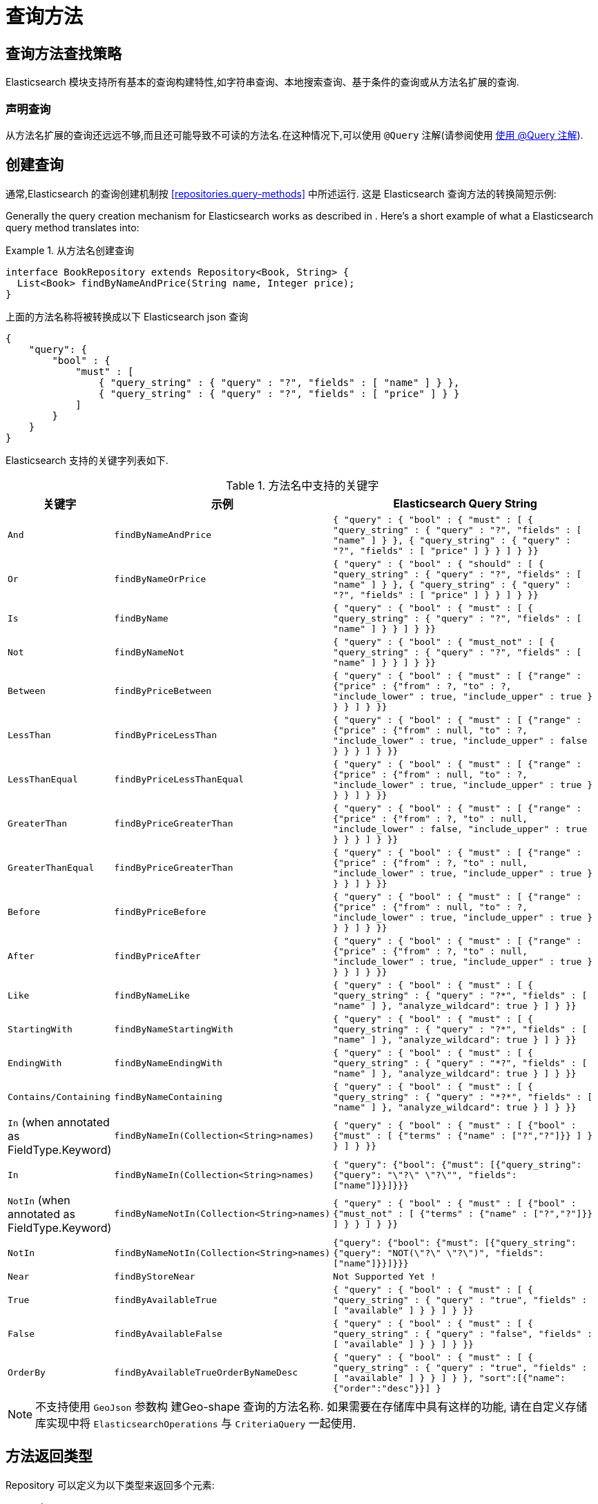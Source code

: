 [[elasticsearch.query-methods]]
= 查询方法

[[elasticsearch.query-methods.finders]]
== 查询方法查找策略

Elasticsearch 模块支持所有基本的查询构建特性,如字符串查询、本地搜索查询、基于条件的查询或从方法名扩展的查询.

=== 声明查询

从方法名扩展的查询还远远不够,而且还可能导致不可读的方法名.在这种情况下,可以使用 `@Query` 注解(请参阅使用 <<elasticsearch.query-methods.at-query>>).

[[elasticsearch.query-methods.criterions]]
== 创建查询

通常,Elasticsearch 的查询创建机制按 <<repositories.query-methods>> 中所述运行. 这是 Elasticsearch 查询方法的转换简短示例:

Generally the query creation mechanism for Elasticsearch works as described in . Here's a short example of what a Elasticsearch query method translates into:

.从方法名创建查询
====
[source,java]
----
interface BookRepository extends Repository<Book, String> {
  List<Book> findByNameAndPrice(String name, Integer price);
}
----
====

上面的方法名称将被转换成以下 Elasticsearch json 查询

[source]
----
{
    "query": {
        "bool" : {
            "must" : [
                { "query_string" : { "query" : "?", "fields" : [ "name" ] } },
                { "query_string" : { "query" : "?", "fields" : [ "price" ] } }
            ]
        }
    }
}
----

Elasticsearch 支持的关键字列表如下.

[cols="1,2,3", options="header"]
.方法名中支持的关键字
|===
| 关键字
| 示例
| Elasticsearch Query String

| `And`
| `findByNameAndPrice`
| `{ "query" : {
"bool" : {
"must" : [
      { "query_string" : { "query" : "?", "fields" : [ "name" ] } },
      { "query_string" : { "query" : "?", "fields" : [ "price" ] } }
    ]
  }
}}`

| `Or`
| `findByNameOrPrice`
| `{ "query" : {
"bool" : {
"should" : [
      { "query_string" : { "query" : "?", "fields" : [ "name" ] } },
      { "query_string" : { "query" : "?", "fields" : [ "price" ] } }
    ]
  }
}}`

| `Is`
| `findByName`
| `{ "query" : {
"bool" : {
"must" : [
      { "query_string" : { "query" : "?", "fields" : [ "name" ] } }
    ]
  }
}}`

| `Not`
| `findByNameNot`
| `{ "query" : {
"bool" : {
"must_not" : [
      { "query_string" : { "query" : "?", "fields" : [ "name" ] } }
    ]
  }
}}`

| `Between`
| `findByPriceBetween`
| `{ "query" : {
"bool" : {
"must" : [
    {"range" : {"price" : {"from" : ?, "to" : ?, "include_lower" : true, "include_upper" : true } } }
    ]
  }
}}`

| `LessThan`
| `findByPriceLessThan`
| `{ "query" : {
"bool" : {
"must" : [
    {"range" : {"price" : {"from" : null, "to" : ?, "include_lower" : true, "include_upper" : false } } }
    ]
  }
}}`

| `LessThanEqual`
| `findByPriceLessThanEqual`
| `{ "query" : {
"bool" : {
"must" : [
    {"range" : {"price" : {"from" : null, "to" : ?, "include_lower" : true, "include_upper" : true } } }
    ]
  }
}}`

| `GreaterThan`
| `findByPriceGreaterThan`
| `{ "query" : {
"bool" : {
"must" : [
    {"range" : {"price" : {"from" : ?, "to" : null, "include_lower" : false, "include_upper" : true } } }
    ]
  }
}}`


| `GreaterThanEqual`
| `findByPriceGreaterThan`
| `{ "query" : {
"bool" : {
"must" : [
    {"range" : {"price" : {"from" : ?, "to" : null, "include_lower" : true, "include_upper" : true } } }
    ]
  }
}}`

| `Before`
| `findByPriceBefore`
| `{ "query" : {
"bool" : {
"must" : [
    {"range" : {"price" : {"from" : null, "to" : ?, "include_lower" : true, "include_upper" : true } } }
    ]
  }
}}`

| `After`
| `findByPriceAfter`
| `{ "query" : {
"bool" : {
"must" : [
    {"range" : {"price" : {"from" : ?, "to" : null, "include_lower" : true, "include_upper" : true } } }
    ]
  }
}}`

| `Like`
| `findByNameLike`
| `{ "query" : {
"bool" : {
"must" : [
      { "query_string" : { "query" : "?*", "fields" : [ "name" ] }, "analyze_wildcard": true }
    ]
  }
}}`

| `StartingWith`
| `findByNameStartingWith`
| `{ "query" : {
"bool" : {
"must" : [
      { "query_string" : { "query" : "?*", "fields" : [ "name" ] }, "analyze_wildcard": true }
    ]
  }
}}`

| `EndingWith`
| `findByNameEndingWith`
| `{ "query" : {
"bool" : {
"must" : [
      { "query_string" : { "query" : "*?", "fields" : [ "name" ] }, "analyze_wildcard": true }
    ]
  }
}}`

| `Contains/Containing`
| `findByNameContaining`
| `{ "query" : {
"bool" : {
"must" : [
      { "query_string" : { "query" : "\*?*", "fields" : [ "name" ] }, "analyze_wildcard": true }
    ]
  }
}}`

| `In` (when annotated as FieldType.Keyword)
| `findByNameIn(Collection<String>names)`
| `{ "query" : {
"bool" : {
"must" : [
      {"bool" : {"must" : [
            {"terms" : {"name" : ["?","?"]}}
          ]
        }
      }
    ]
  }
}}`


| `In`
| `findByNameIn(Collection<String>names)`
| `{ "query": {"bool": {"must": [{"query_string":{"query": "\"?\" \"?\"", "fields": ["name"]}}]}}}`

| `NotIn`  (when annotated as FieldType.Keyword)
| `findByNameNotIn(Collection<String>names)`
| `{ "query" : {
"bool" : {
"must" : [
      {"bool" : {"must_not" : [
            {"terms" : {"name" : ["?","?"]}}
          ]
        }
      }
    ]
  }
}}`

| `NotIn`
| `findByNameNotIn(Collection<String>names)`
| `{"query": {"bool": {"must": [{"query_string": {"query": "NOT(\"?\" \"?\")", "fields": ["name"]}}]}}}`

| `Near`
| `findByStoreNear`
| `Not Supported Yet !`

| `True`
| `findByAvailableTrue`
| `{ "query" : {
"bool" : {
"must" : [
      { "query_string" : { "query" : "true", "fields" : [ "available" ] } }
    ]
  }
}}`

| `False`
| `findByAvailableFalse`
| `{ "query" : {
"bool" : {
"must" : [
      { "query_string" : { "query" : "false", "fields" : [ "available" ] } }
    ]
  }
}}`

| `OrderBy`
| `findByAvailableTrueOrderByNameDesc`
| `{ "query" : {
"bool" : {
"must" : [
      { "query_string" : { "query" : "true", "fields" : [ "available" ] } }
    ]
  }
}, "sort":[{"name":{"order":"desc"}}]
}`

|===

NOTE: 不支持使用 `GeoJson` 参数构 建Geo-shape 查询的方法名称.
如果需要在存储库中具有这样的功能,  请在自定义存储库实现中将 `ElasticsearchOperations` 与 `CriteriaQuery` 一起使用.

== 方法返回类型

Repository 可以定义为以下类型来返回多个元素:

* `List<T>`
* `Stream<T>`
* `SearchHits<T>`
* `List<SearchHit<T>>`
* `Stream<SearchHit<T>>`
* `SearchPage<T>`

[[elasticsearch.query-methods.at-query]]
== 使用 @Query 注解

.在方法上使用 `@Query` 注解声明查询.
====
[source,java]
----
interface BookRepository extends ElasticsearchRepository<Book, String> {
    @Query("{\"match\": {\"name\": {\"query\": \"?0\"}}}")
    Page<Book> findByName(String name,Pageable pageable);
}
----
注解参数 String 必须是一个有效的 Elasticsearch JSON 查询.它将会作为 query 元素的 value 发送到 Easticsearch 中;  例如,如果使用参数 _John_ 调用该函数,它将产生以下查询内容:
[source,json]
----
{
  "query": {
    "match": {
      "name": {
        "query": "John"
      }
    }
  }
}
----
====
